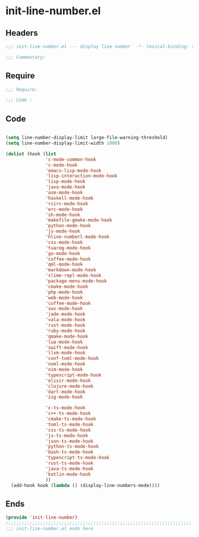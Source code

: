 * init-line-number.el
:PROPERTIES:
:HEADER-ARGS: :tangle (concat temporary-file-directory "init-line-number.el") :lexical t
:END:

** Headers
#+begin_src emacs-lisp
  ;;; init-line-number.el --- display line number  -*- lexical-binding: t; -*-

  ;;; Commentary:

  #+end_src

** Require
#+begin_src emacs-lisp
  ;;; Require:

  ;;; Code :
  #+end_src

** Code
#+begin_src emacs-lisp

  (setq line-number-display-limit large-file-warning-threshold)
  (setq line-number-display-limit-width 1000)

  (dolist (hook (list
                 'c-mode-common-hook
                 'c-mode-hook
                 'emacs-lisp-mode-hook
                 'lisp-interaction-mode-hook
                 'lisp-mode-hook
                 'java-mode-hook
                 'asm-mode-hook
                 'haskell-mode-hook
                 'rcirc-mode-hook
                 'erc-mode-hook
                 'sh-mode-hook
                 'makefile-gmake-mode-hook
                 'python-mode-hook
                 'js-mode-hook
                 'hline-numberl-mode-hook
                 'css-mode-hook
                 'tuareg-mode-hook
                 'go-mode-hook
                 'coffee-mode-hook
                 'qml-mode-hook
                 'markdown-mode-hook
                 'slime-repl-mode-hook
                 'package-menu-mode-hook
                 'cmake-mode-hook
                 'php-mode-hook
                 'web-mode-hook
                 'coffee-mode-hook
                 'sws-mode-hook
                 'jade-mode-hook
                 'vala-mode-hook
                 'rust-mode-hook
                 'ruby-mode-hook
                 'qmake-mode-hook
                 'lua-mode-hook
                 'swift-mode-hook
                 'llvm-mode-hook
                 'conf-toml-mode-hook
                 'nxml-mode-hook
                 'nim-mode-hook
                 'typescript-mode-hook
                 'elixir-mode-hook
                 'clojure-mode-hook
                 'dart-mode-hook
                 'zig-mode-hook

                 'c-ts-mode-hook
                 'c++-ts-mode-hook
                 'cmake-ts-mode-hook
                 'toml-ts-mode-hook
                 'css-ts-mode-hook
                 'js-ts-mode-hook
                 'json-ts-mode-hook
                 'python-ts-mode-hook
                 'bash-ts-mode-hook
                 'typescript-ts-mode-hook
                 'rust-ts-mode-hook
                 'java-ts-mode-hook
                 'kotlin-mode-hook
                 ))
    (add-hook hook (lambda () (display-line-numbers-mode))))
#+end_src

** Ends
#+begin_src emacs-lisp
  (provide 'init-line-number)
  ;;;;;;;;;;;;;;;;;;;;;;;;;;;;;;;;;;;;;;;;;;;;;;;;;;;;;;;;;;;;;;;;;;;;;;
  ;;; init-line-number.el ends here
  #+end_src
